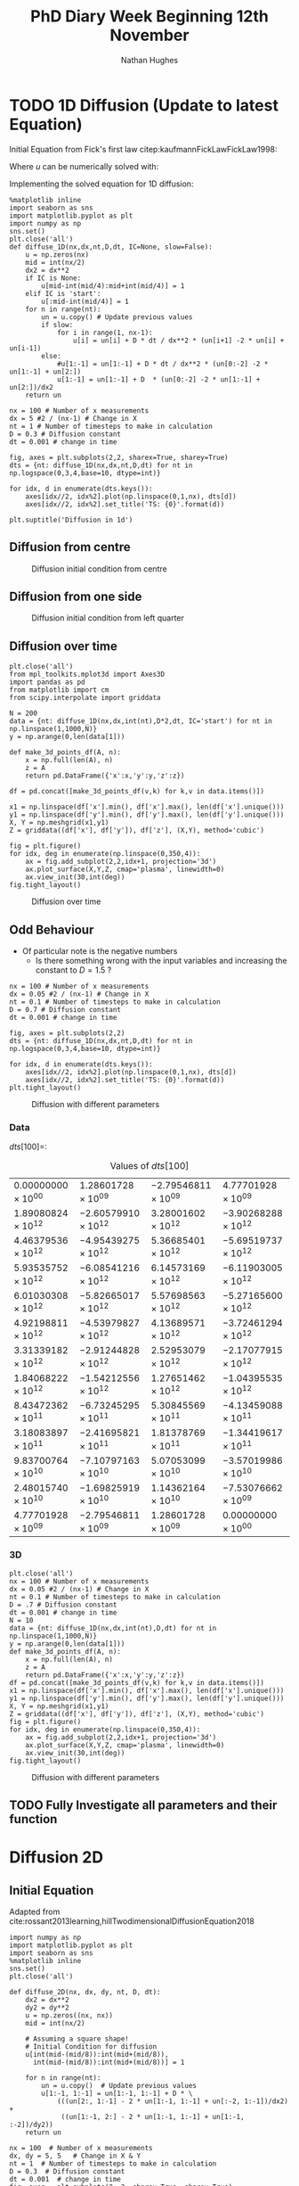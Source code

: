#+TITLE: PhD Diary Week Beginning 12th November
#+AUTHOR: Nathan Hughes
#+OPTIONS: toc:nil H:4 ^:nil
#+LaTeX_CLASS: article
#+LaTeX_CLASS_OPTIONS: [a4paper]
#+LaTeX_HEADER: \usepackage[margin=0.8in]{geometry}
#+LaTeX_HEADER: \usepackage{amssymb,amsmath}
#+LaTeX_HEADER: \usepackage{fancyhdr}
#+LaTeX_HEADER: \pagestyle{fancy}
#+LaTeX_HEADER: \usepackage{lastpage}
#+LaTeX_HEADER: \usepackage{float}
#+LaTeX_HEADER: \restylefloat{figure}
#+LaTeX_HEADER: \usepackage{hyperref}
#+LaTeX_HEADER: \hypersetup{urlcolor=blue}
#+LaTex_HEADER: \usepackage{titlesec}
#+LaTex_HEADER: \setcounter{secnumdepth}{4}
#+LaTeX_HEADER: \usepackage{minted}
#+LaTeX_HEADER: \setminted{frame=single,framesep=10pt}
#+LaTeX_HEADER: \chead{}
#+LaTeX_HEADER: \rhead{\today}
#+LaTeX_HEADER: \cfoot{}
#+LaTeX_HEADER: \rfoot{\thepage\ of \pageref{LastPage}}
#+LaTeX_HEADER: \usepackage[parfill]{parskip}
#+LaTeX_HEADER:\usepackage{subfig}
#+LaTeX_HEADER: \hypersetup{colorlinks=true,linkcolor=black, citecolor=black}
#+LaTeX_HEADER: \usepackage[round]{natbib}
#+LATEX_HEADER_EXTRA:  \usepackage{framed}
#+LATEX: \maketitle
#+LATEX: \clearpage
#+LATEX: \tableofcontents
#+LATEX: \clearpage

* TODO 1D Diffusion (Update to latest Equation)

Initial Equation from Fick's first law citep:kaufmannFickLawFickLaw1998:

\begin{equation}
\frac{\partial u}{\partial t} = D \frac{\partial^2u}{\partial x^2}
\end{equation}

Where $u$ can be numerically solved with:

\begin{equation}
u = u(x_i, t_n)
\end{equation}

Implementing the solved equation for 1D diffusion:

\begin{equation}
u_{i}^{n+1}=u_{i}^{n}+ D \frac{(u_{i+1}^{n}-2u_{i}^{n}+u_{i-1}^{n})}{\Delta x^2}
\end{equation}

#+BEGIN_SRC ipython :exports code :session diffusions :ipyfile ./images/diffusion1.png :results none :eval never-export
  %matplotlib inline
  import seaborn as sns
  import matplotlib.pyplot as plt
  import numpy as np
  sns.set()
  plt.close('all')
  def diffuse_1D(nx,dx,nt,D,dt, IC=None, slow=False):
      u = np.zeros(nx)
      mid = int(nx/2)
      dx2 = dx**2
      if IC is None:
          u[mid-int(mid/4):mid+int(mid/4)] = 1
      elif IC is 'start':
          u[:mid-int(mid/4)] = 1
      for n in range(nt):
          un = u.copy() # Update previous values
          if slow:
              for i in range(1, nx-1):
                  u[i] = un[i] + D * dt / dx**2 * (un[i+1] -2 * un[i] + un[i-1])
          else:
              #u[1:-1] = un[1:-1] + D * dt / dx**2 * (un[0:-2] -2 * un[1:-1] + un[2:])
              u[1:-1] = un[1:-1] + D  * (un[0:-2] -2 * un[1:-1] + un[2:])/dx2
      return un

  nx = 100 # Number of x measurements
  dx = 5 #2 / (nx-1) # Change in X
  nt = 1 # Number of timesteps to make in calculation
  D = 0.3 # Diffusion constant
  dt = 0.001 # change in time

  fig, axes = plt.subplots(2,2, sharex=True, sharey=True)
  dts = {nt: diffuse_1D(nx,dx,nt,D,dt) for nt in np.logspace(0,3,4,base=10, dtype=int)}

  for idx, d in enumerate(dts.keys()):
      axes[idx//2, idx%2].plot(np.linspace(0,1,nx), dts[d])
      axes[idx//2, idx%2].set_title('TS: {0}'.format(d))

  plt.suptitle('Diffusion in 1d')
#+END_SRC
\clearpage
** Diffusion from centre

#+CAPTION: Diffusion initial condition from centre
#+ATTR_LATEX: :width 9cm
[[./images/diffusion1.png]]

** Diffusion from one side

#+BEGIN_SRC ipython :exports none :session diffusions :ipyfile ./images/diffusion1_side.png :results none :eval never-export
  %matplotlib inline
  import seaborn as sns
  import matplotlib.pyplot as plt
  import numpy as np
  sns.set()
  plt.close('all')

  def diffuse_1D(nx,dx,nt,D,dt, IC=None):
      u = np.zeros(nx)
      mid = int(nx/2)
      if IC is None:
          u[mid-int(mid/4):mid+int(mid/4)] = 1
      elif IC is 'start':
          u[:mid-int(mid/4)] = 1
      for n in range(nt):
          un = u.copy() # Update previous values
          for i in range(1, nx-1):
              u[i] = un[i] + D  * (un[i+1] -2 * un[i] + un[i-1])
      return un

  nx = 100 # Number of x measurements
  dx = 2 / (nx-1) # Change in X
  nt = 1 # Number of timesteps to make in calculation
  D = 0.1 # Diffusion constant
  dt = 0.001 # change in time

  fig, axes = plt.subplots(2,2, sharex=True, sharey=True)
  dts = {nt: diffuse_1D(nx,dx,nt,D,dt,  IC='start') for nt in np.logspace(0,3,4,base=10, dtype=int)}

  for idx, d in enumerate(dts.keys()):
      axes[idx//2, idx%2].plot(np.linspace(0,1,nx), dts[d])
      axes[idx//2, idx%2].set_title('TS: {0}'.format(d))

  plt.suptitle('Diffusion in 1d')
#+END_SRC

#+CAPTION: Diffusion initial condition from left quarter
#+ATTR_LATEX: :width 9cm
[[./images/diffusion1_side.png]]

\clearpage

** Diffusion over time
#+BEGIN_SRC ipython :exports code :session diffusions :ipyfile ./images/diffusion2.png :results none :eval never-export
  plt.close('all')
  from mpl_toolkits.mplot3d import Axes3D
  import pandas as pd
  from matplotlib import cm
  from scipy.interpolate import griddata

  N = 200
  data = {nt: diffuse_1D(nx,dx,int(nt),D*2,dt, IC='start') for nt in np.linspace(1,1000,N)}
  y = np.arange(0,len(data[1]))

  def make_3d_points_df(A, n):
      x = np.full(len(A), n)
      z = A
      return pd.DataFrame({'x':x,'y':y,'z':z})

  df = pd.concat([make_3d_points_df(v,k) for k,v in data.items()])

  x1 = np.linspace(df['x'].min(), df['x'].max(), len(df['x'].unique()))
  y1 = np.linspace(df['y'].min(), df['y'].max(), len(df['y'].unique()))
  X, Y = np.meshgrid(x1,y1)
  Z = griddata((df['x'], df['y']), df['z'], (X,Y), method='cubic')

  fig = plt.figure()
  for idx, deg in enumerate(np.linspace(0,350,4)):
      ax = fig.add_subplot(2,2,idx+1, projection='3d')
      ax.plot_surface(X,Y,Z, cmap='plasma', linewidth=0)
      ax.view_init(30,int(deg))
  fig.tight_layout()
#+END_SRC


#+CAPTION: Diffusion over time
#+ATTR_LATEX: :width 12cm
[[./images/diffusion2.png]]


\clearpage
** Odd Behaviour

- Of particular note is the negative numbers
  - Is there something wrong with the input variables and increasing the constant to $D=1.5$ ?

#+BEGIN_SRC ipython :exports code :session diffusions :ipyfile ./images/diff_parameters.png :results none :eval never-export
  nx = 100 # Number of x measurements
  dx = 0.05 #2 / (nx-1) # Change in X
  nt = 0.1 # Number of timesteps to make in calculation
  D = 0.7 # Diffusion constant
  dt = 0.001 # change in time

  fig, axes = plt.subplots(2,2)
  dts = {nt: diffuse_1D(nx,dx,nt,D,dt) for nt in np.logspace(0,3,4,base=10, dtype=int)}

  for idx, d in enumerate(dts.keys()):
      axes[idx//2, idx%2].plot(np.linspace(0,1,nx), dts[d])
      axes[idx//2, idx%2].set_title('TS: {0}'.format(d))
  plt.tight_layout()
#+END_SRC

#+CAPTION: Diffusion with different parameters
#+ATTR_LATEX: :width 8cm
[[./images/diff_parameters.png]]


*** Data
$dts[100] =$:
#+ATTR_LATEX: :environment longtable :width \textwidth :align |l|l|l|l|
#+NAME: tab:dtoutput
#+CAPTION: Values of $dts[100]$
|-----------------------------+------------------------------+------------------------------+------------------------------|
| $0.00000000 \times 10^{00}$ | $1.28601728 \times 10^{09}$  | $-2.79546811 \times 10^{09}$ | $4.77701928 \times 10^{09}$  |
| $1.89080824 \times 10^{12}$ | $-2.60579910 \times 10^{12}$ | $3.28001602 \times 10^{12}$  | $-3.90268288 \times 10^{12}$ |
| $4.46379536 \times 10^{12}$ | $-4.95439275 \times 10^{12}$ | $5.36685401 \times 10^{12}$  | $-5.69519737 \times 10^{12}$ |
| $5.93535752 \times 10^{12}$ | $-6.08541216 \times 10^{12}$ | $6.14573169 \times 10^{12}$  | $-6.11903005 \times 10^{12}$ |
| $6.01030308 \times 10^{12}$ | $-5.82665017 \times 10^{12}$ | $5.57698563 \times 10^{12}$  | $-5.27165600 \times 10^{12}$ |
| $4.92198811 \times 10^{12}$ | $-4.53979827 \times 10^{12}$ | $4.13689571 \times 10^{12}$  | $-3.72461294 \times 10^{12}$ |
| $3.31339182 \times 10^{12}$ | $-2.91244828 \times 10^{12}$ | $2.52953079 \times 10^{12}$  | $-2.17077915 \times 10^{12}$ |
| $1.84068222 \times 10^{12}$ | $-1.54212556 \times 10^{12}$ | $1.27651462 \times 10^{12}$  | $-1.04395535 \times 10^{12}$ |
| $8.43472362 \times 10^{11}$ | $-6.73245295 \times 10^{11}$ | $5.30845569 \times 10^{11}$  | $-4.13459088 \times 10^{11}$ |
| $3.18083897 \times 10^{11}$ | $-2.41695821 \times 10^{11}$ | $1.81378769 \times 10^{11}$  | $-1.34419617 \times 10^{11}$ |
| $9.83700764 \times 10^{10}$ | $-7.10797163 \times 10^{10}$ | $5.07053099 \times 10^{10}$  | $-3.57019986 \times 10^{10}$ |
| $2.48015740 \times 10^{10}$ | $-1.69825919 \times 10^{10}$ | $1.14362164 \times 10^{10}$  | $-7.53076662 \times 10^{09}$ |
| $4.77701928 \times 10^{09}$ | $-2.79546811 \times 10^{09}$ | $1.28601728 \times 10^{09}$  | $0.00000000 \times 10^{00}$  |
|-----------------------------+------------------------------+------------------------------+------------------------------|


*** 3D
#+BEGIN_SRC ipython :exports code :session diffusions :ipyfile ./images/diffusion_bad.png :results none :eval never-export
  plt.close('all')
  nx = 100 # Number of x measurements
  dx = 0.05 #2 / (nx-1) # Change in X
  nt = 0.1 # Number of timesteps to make in calculation
  D = .7 # Diffusion constant
  dt = 0.001 # change in time
  N = 10
  data = {nt: diffuse_1D(nx,dx,int(nt),D,dt) for nt in np.linspace(1,1000,N)}
  y = np.arange(0,len(data[1]))
  def make_3d_points_df(A, n):
      x = np.full(len(A), n)
      z = A
      return pd.DataFrame({'x':x,'y':y,'z':z})
  df = pd.concat([make_3d_points_df(v,k) for k,v in data.items()])
  x1 = np.linspace(df['x'].min(), df['x'].max(), len(df['x'].unique()))
  y1 = np.linspace(df['y'].min(), df['y'].max(), len(df['y'].unique()))
  X, Y = np.meshgrid(x1,y1)
  Z = griddata((df['x'], df['y']), df['z'], (X,Y), method='cubic')
  fig = plt.figure()
  for idx, deg in enumerate(np.linspace(0,350,4)):
      ax = fig.add_subplot(2,2,idx+1, projection='3d')
      ax.plot_surface(X,Y,Z, cmap='plasma', linewidth=0)
      ax.view_init(30,int(deg))
  fig.tight_layout()
#+END_SRC

#+CAPTION: Diffusion with different parameters
#+ATTR_LATEX: :width 12cm
[[./images/diffusion_bad.png]]



** TODO Fully Investigate all parameters and their function


* Diffusion 2D

** Initial Equation
Adapted from cite:rossant2013learning,hillTwodimensionalDiffusionEquation2018

\begin{equation}
\frac{\partial u}{\partial t} = D (\frac{\partial^2 u}{\partial x^2} + \frac{\partial^2 u}{\partial y^2})
\end{equation}

#+BEGIN_SRC ipython :exports code :session diffusions :ipyfile ./images/diffusion2d.png :results none :eval never-export
  import numpy as np
  import matplotlib.pyplot as plt
  import seaborn as sns
  %matplotlib inline
  sns.set()
  plt.close('all')

  def diffuse_2D(nx, dx, dy, nt, D, dt):
      dx2 = dx**2
      dy2 = dy**2
      u = np.zeros((nx, nx))
      mid = int(nx/2)

      # Assuming a square shape!
      # Initial Condition for diffusion
      u[int(mid-(mid/8)):int(mid+(mid/8)),
        int(mid-(mid/8)):int(mid+(mid/8))] = 1

      for n in range(nt):
          un = u.copy()  # Update previous values
          u[1:-1, 1:-1] = un[1:-1, 1:-1] + D * \
              (((un[2:, 1:-1] - 2 * un[1:-1, 1:-1] + un[:-2, 1:-1])/dx2) +
               ((un[1:-1, 2:] - 2 * un[1:-1, 1:-1] + un[1:-1, :-2])/dy2))
      return un

  nx = 100  # Number of x measurements
  dx, dy = 5, 5   # Change in X & Y
  nt = 1  # Number of timesteps to make in calculation
  D = 0.3  # Diffusion constant
  dt = 0.001  # change in time
  fig, axes = plt.subplots(2, 3, sharex=True, sharey=True)
  dts = {nt: diffuse_2D(nx, dx, dy, nt, D, dt)
         for nt in np.logspace(0, 5, 6, base=10, dtype=int)}

  for idx, d in enumerate(np.logspace(0,5,6,base=10, dtype=int)):
      axes[idx//3, idx % 3].imshow(dts[d], cmap='gray', vmin=0, vmax=1)
      axes[idx//3, idx % 3].set_axis_off()
      axes[idx//3, idx % 3].set_title('TS: {0}'.format(d))

  plt.tight_layout()
#+END_SRC

#+CAPTION: Diffusion in 2D
#+ATTR_LATEX: :width 14cm
[[./images/diffusion2d.png]]


#+BEGIN_SRC ipython :exports none :session diffusions :ipyfile ./images/diffusion2d3d.png :results none :eval never-export

  fig = plt.figure(figsize=(20,10))
  ax = fig.add_subplot(2,3,1, projection='3d')
  xx, yy = np.mgrid[0:dts[1].shape[0], 0:dts[1].shape[1]]
  import matplotlib
  norm = matplotlib.colors.Normalize(vmin=0, vmax=1)

  for idx, d in enumerate(np.logspace(0,5,6,base=10, dtype=int)):
      ax = fig.add_subplot(2,3,idx+1, projection='3d')
      ax.plot_surface(xx,yy,dts[d], linewidth=0, color='gray')
      ax.set_xlim(0,100)
      ax.set_ylim(0,100)
      ax.set_zlim(0,1)
      ax.set_title('TS: {0}'.format(d))

  #fig.tight_layout()
#+END_SRC

#+CAPTION: 3D projection of 2D diffusion
#+ATTR_LATEX: :width 14cm
[[./images/diffusion2d3d.png]]


\clearpage
bibliography:library.bib
bibliographystyle:plainnat
